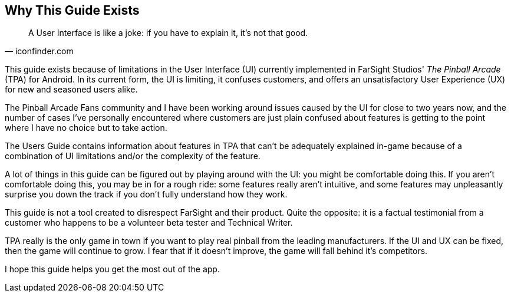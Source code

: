 == Why This Guide Exists

[quote, iconfinder.com]
A User Interface is like a joke: if you have to explain it, it's not that good.

This guide exists because of limitations in the User Interface (UI) currently implemented in FarSight Studios' _The Pinball Arcade_ (TPA) for Android. In its current form, the UI is limiting, it confuses customers, and offers an unsatisfactory User Experience (UX) for new and seasoned users alike.

The Pinball Arcade Fans community and I have been working around issues caused by the UI for close to two years now, and the number of cases I've personally encountered where customers are just plain confused about features is getting to the point where I have no choice but to take action.

The Users Guide contains information about features in TPA that can't be adequately explained in-game because of a combination of UI limitations and/or the complexity of the feature.

A lot of things in this guide can be figured out by playing around with the UI: you might be comfortable doing this. If you aren't comfortable doing this, you may be in for a rough ride: some features really aren't intuitive, and some features may unpleasantly surprise you down the track if you don't fully understand how they work.

This guide is not a tool created to disrespect FarSight and their product. Quite the opposite: it is a factual testimonial from a customer who happens to be a volunteer beta tester and Technical Writer.  

TPA really is the only game in town if you want to play real pinball from the leading manufacturers. If the UI and UX can be fixed, then the game will continue to grow. I fear that if it doesn't improve, the game will fall behind it's competitors.

I hope this guide helps you get the most out of the app. 
